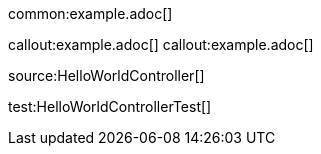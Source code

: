 common:example.adoc[]

callout:example.adoc[]
callout:example.adoc[]

source:HelloWorldController[]

test:HelloWorldControllerTest[]